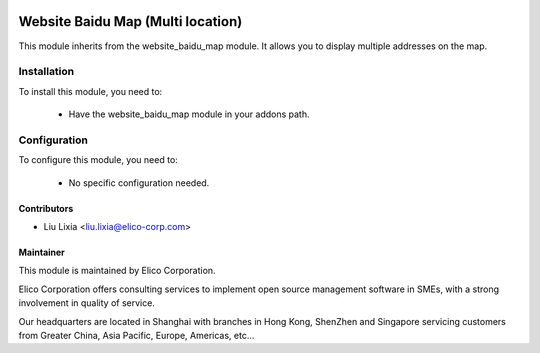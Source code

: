 .. image:: https://img.shields.io/badge/licence-AGPL--3-blue.svg
    :alt: License

==================================
Website Baidu Map (Multi location)
==================================

This module inherits from the website_baidu_map module. It allows you to display multiple addresses on the map.

Installation
============

To install this module, you need to:

 * Have the website_baidu_map module in your addons path.

Configuration
=============

To configure this module, you need to:

 * No specific configuration needed.


Contributors
------------

* Liu Lixia <liu.lixia@elico-corp.com>


Maintainer
----------

.. image:: https://www.elico-corp.com/logo.png
    :alt: Elico Corp
    :target: https://www.elico-corp.com

This module is maintained by Elico Corporation.

Elico Corporation offers consulting services to implement open source management software in SMEs, with a strong involvement in quality of service.

Our headquarters are located in Shanghai with branches in Hong Kong, ShenZhen and Singapore servicing customers from Greater China, Asia Pacific, Europe, Americas, etc...

